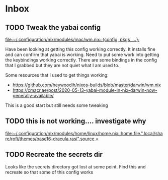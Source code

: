 * Inbox
** TODO Tweak the yabai config

[[file:~/.configuration/nix/modules/mac/wm.nix::{config, pkgs, ...}:]]

Have been looking at getting this config working correctly. It installs fine and can confirm that yabai is working. Need to put some work into getting the keybindings working correctly. There are some bindings in the config that I grabbed but they are not quiet what I am used to.

Some resources that I used to get things working:
-  https://github.com/heywoodlh/nixos-builds/blob/master/darwin/wm.nix
- https://cmacr.ae/post/2020-05-13-yabai-module-in-nix-darwin-now-generally-available/

This is a good start but still needs some tweaking

** TODO this is not working.... investigate why

[[file:~/.configuration/nix/modules/home/linux/home.nix::home.file.".local/share/rofi/themes/base16-dracula.rasi".source =]]

** TODO Recreate the secrets dir

Looks like the secrets directory got lost at some point. Find this and recreate so that some of this config works
